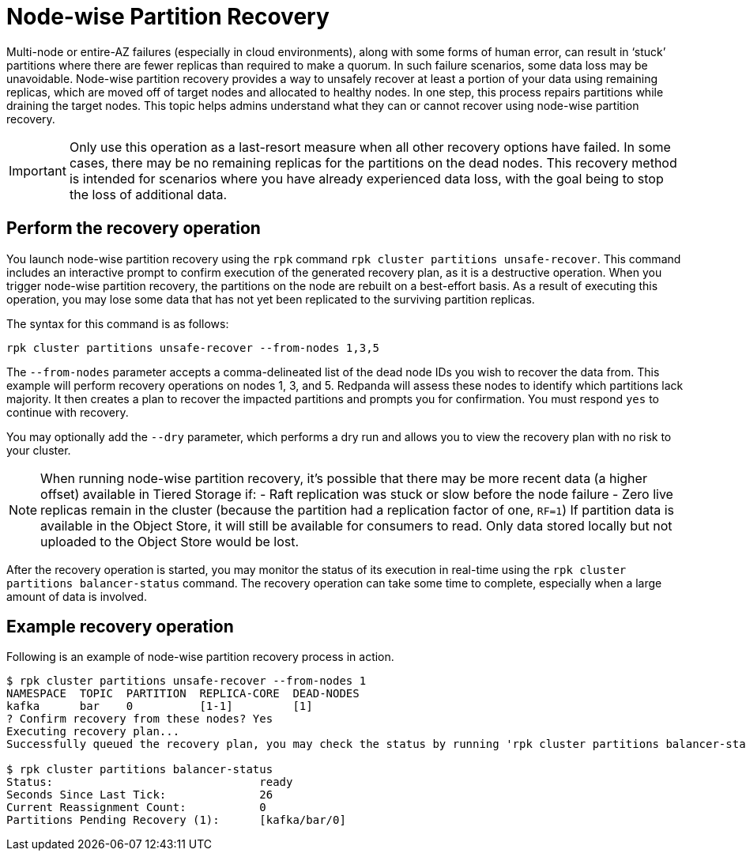 = Node-wise Partition Recovery
:description: Feature to recover partitions that have lost a majority of replicas.

Multi-node or entire-AZ failures (especially in cloud environments), along with some forms of human error, can result in ‘stuck’ partitions where there are fewer replicas than required to make a quorum. In such failure scenarios, some data loss may be unavoidable. Node-wise partition recovery provides a way to unsafely recover at least a portion of your data using remaining replicas, which are moved off of target nodes and allocated to healthy nodes. In one step, this process repairs partitions while draining the target nodes. This topic helps admins understand what they can or cannot recover using node-wise partition recovery.

IMPORTANT: Only use this operation as a last-resort measure when all other recovery options have failed. In some cases, there may be no remaining replicas for the partitions on the dead nodes. This recovery method is intended for scenarios where you have already experienced data loss, with the goal being to stop the loss of additional data.

== Perform the recovery operation

You launch node-wise partition recovery using the `rpk` command `rpk cluster partitions unsafe-recover`. This command includes an interactive prompt to confirm execution of the generated recovery plan, as it is a destructive operation. When you trigger node-wise partition recovery, the partitions on the node are rebuilt on a best-effort basis. As a result of executing this operation, you may lose some data that has not yet been replicated to the surviving partition replicas.

The syntax for this command is as follows:

 rpk cluster partitions unsafe-recover --from-nodes 1,3,5

The `--from-nodes` parameter accepts a comma-delineated list of the dead node IDs you wish to recover the data from. This example will perform recovery operations on nodes 1, 3, and 5. Redpanda will assess these nodes to identify which partitions lack majority. It then creates a plan to recover the impacted partitions and prompts you for confirmation. You must respond `yes` to continue with recovery.

You may optionally add the `--dry` parameter, which performs a dry run and allows you to view the recovery plan with no risk to your cluster.

[NOTE] 
====
When running node-wise partition recovery, it's possible that there may be more recent data (a higher offset) available in Tiered Storage if:
- Raft replication was stuck or slow before the node failure
- Zero live replicas remain in the cluster (because the partition had a replication factor of one, `RF=1`)
If partition data is available in the Object Store, it will still be available for consumers to read. Only data stored locally but not uploaded to the Object Store would be lost.
====

After the recovery operation is started, you may monitor the status of its execution in real-time using the `rpk cluster partitions balancer-status` command. The recovery operation can take some time to complete, especially when a large amount of data is involved.

== Example recovery operation
Following is an example of node-wise partition recovery process in action.

----
$ rpk cluster partitions unsafe-recover --from-nodes 1
NAMESPACE  TOPIC  PARTITION  REPLICA-CORE  DEAD-NODES
kafka      bar    0          [1-1]         [1]
? Confirm recovery from these nodes? Yes
Executing recovery plan...
Successfully queued the recovery plan, you may check the status by running 'rpk cluster partitions balancer-status'

$ rpk cluster partitions balancer-status
Status:                               ready
Seconds Since Last Tick:              26
Current Reassignment Count:           0
Partitions Pending Recovery (1):      [kafka/bar/0]
----